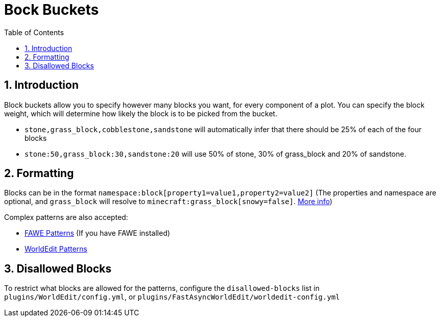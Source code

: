 = Bock Buckets
:sectnums:
:toc: left
:toclevels: 2

:icons: font

== Introduction

Block buckets allow you to specify however many blocks you want, for every component of a plot. You can specify the block weight, which will determine how likely the block is to be picked from the bucket.

* `stone,grass_block,cobblestone,sandstone` will automatically infer that there should be 25% of each of the four blocks
* `stone:50,grass_block:30,sandstone:20` will use 50% of stone, 30% of grass_block and 20% of sandstone.

== Formatting

Blocks can be in the format `namespace:block[property1=value1,property2=value2]` (The properties and namespace are optional, and `grass_block` will resolve to `minecraft:grass_block[snowy=false]`. https://minecraft.gamepedia.com/Block_states[More info])

Complex patterns are also accepted:

* https://github.com/IntellectualSites/FastAsyncWorldEdit-1.13/wiki/Patterns[FAWE Patterns] (If you have FAWE installed)
// TODO Find proper Fawe link
* https://worldedit.enginehub.org/en/latest/usage/general/patterns/[WorldEdit Patterns]

== Disallowed Blocks

To restrict what blocks are allowed for the patterns, configure the `disallowed-blocks` list in `plugins/WorldEdit/config.yml`, or `plugins/FastAsyncWorldEdit/worldedit-config.yml`
